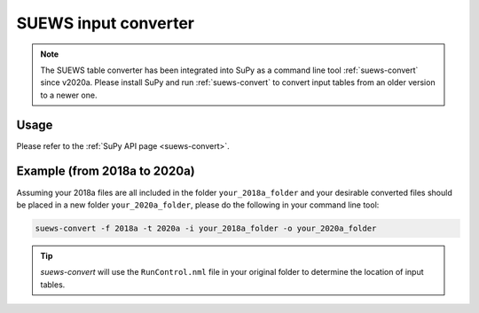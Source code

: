 .. _input_converter:

SUEWS input converter
********************************

.. note::
  The SUEWS table converter has been integrated into SuPy as a command line tool :ref:`suews-convert` since v2020a.
  Please install SuPy and run :ref:`suews-convert` to convert input tables from an older version to a newer one.

Usage
-----

Please refer to the :ref:`SuPy API page <suews-convert>`.


Example (from 2018a to 2020a)
-----------------------------


Assuming your 2018a files are all included in the folder ``your_2018a_folder`` and your desirable converted files should be placed in a new folder ``your_2020a_folder``, please do the following in your command line tool:

.. code-block:: shell

   suews-convert -f 2018a -t 2020a -i your_2018a_folder -o your_2020a_folder

.. tip:: `suews-convert` will use the ``RunControl.nml`` file in your original folder to determine the location of input tables.
